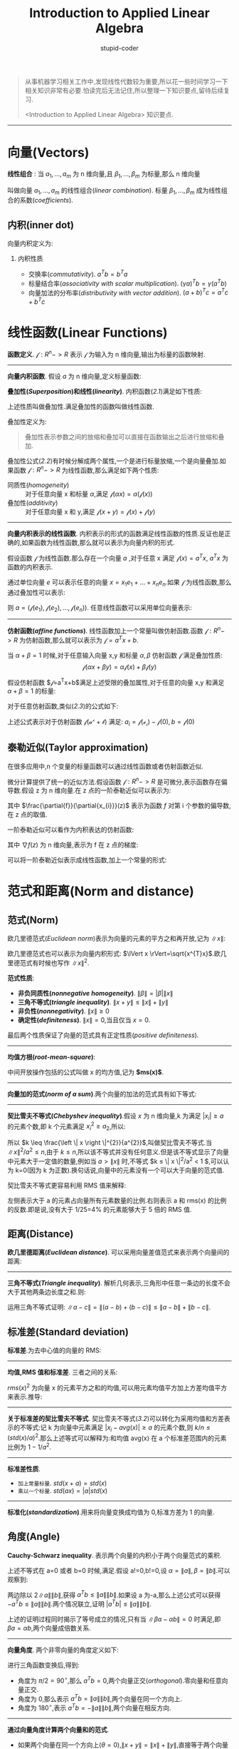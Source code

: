 #+TITLE: Introduction to Applied Linear Algebra
#+ALT_TLE: Vectors, Matrics, and Least Squares
#+AUTHOR: stupid-coder
#+EMAIL: stupid_coder@163.com
#+STARTUP: indent
#+OPTIONS: H:2 num:nil

#+BEGIN_QUOTE
从事机器学习相关工作中,发现线性代数较为重要,所以花一些时间学习一下相关知识非常有必要.怕读完后无法记住,所以整理一下知识要点,留待后续复习.

<Introduction to Applied Linear Algebra> 知识要点.
#+END_QUOTE

-----
* 向量(Vectors)

*线性组合* : 当 $a_{1},...,a_{m}$ 为 n 维向量,且 $\beta_{1},...,\beta_{m}$ 为标量,那么 n 维向量
\begin{equation}
\beta_{1}a_{1}+...+\beta_{m}a_{m}
\tag{1.1}
\end{equation}
叫做向量 $a_{1},...,a_{m}$ 的线性组合(/linear combination/). 标量 $\beta_{1},...,\beta_{m}$ 成为线性组合的系数(/coefficients/).

** 内积(inner dot)
向量内积定义为:
\begin{equation}
a^{T}b=\alpha_{1}\beta_{1}+\alpha_{2}\beta_{2}+...+\alpha_{n}\beta_{n}.
\tag{1.2}
\end{equation}

*** 内积性质
+ 交换率(/commutativity/). $a^{T}b=b^{T}a$
+ 标量结合率(/associativity with scalar multiplication/). $(\gamma a)^{T}b=\gamma (a^{T}b)$
+ 向量加法的分布率(/distributivity with vector addition/). $(a+b)^{T}c=a^{T}c+b^{T}c$

* 线性函数(Linear Functions)
*函数定义*. $\mathcal{f}: R^{n}->R$ 表示 $\mathcal{f}$ 为输入为 n 维向量,输出为标量的函数映射.

-----
*向量内积函数*. 假设 $a$ 为 n 维向量,定义标量函数:
#+NAME: 2.1
\begin{equation}
\mathcal{f}(x)=a^{T}x=\alpha_{1}x_{1}+\alpha_{2}x_{2}+...+\alpha_{n}x_{n}
\tag{2.1}
\end{equation}

*叠加性(/Superposition/)和线性(/linearity/)*. 内积函数([[2.1][2.1]])满足如下性质:
\begin{aligned}
  \mathcal{f}(\alpha{x}+\beta{y}) &= a^{T}(\alpha{x}+\beta{y}) \\
  &= a^{T}(\alpha{x})+a^{T}(\beta{y}) \\
  &= \alpha{(a^{T}x)}+\beta{(a^{T}y)} \\
  &= \alpha{\mathcal{f}(x)}+\beta{\mathcal{f}(y)} 
  \notag
\end{aligned}

上述性质叫做叠加性.满足叠加性的函数叫做线性函数.

叠加性定义为:
#+NAME: 2.2
\begin{equation}
  \mathcal{f}(\alpha{x}+\beta{y})=\alpha{\mathcal{f}(x)}+\beta{\mathcal{f}(y)}
\tag{2.2}
\end{equation}

#+BEGIN_QUOTE
叠加性表示参数之间的放缩和叠加可以直接在函数输出之后进行放缩和叠加.
#+END_QUOTE

叠加性公式([[2.2][2.2]])有时候分解成两个属性,一个是进行标量放缩,一个是向量叠加.如果函数 $\mathcal{f}: R^{n}->R$ 为线性函数,那么满足如下两个性质:
+ 同质性(/homogeneity/) :: 对于任意向量 x 和标量 $\alpha$,满足 $\mathcal{f}(\alpha{x})=\alpha{(\mathcal{f}(x))}$
+ 叠加性(/additivity/) :: 对于任意向量 x 和 y,满足 $\mathcal{f}(x+y)=\mathcal{f}(x)+\mathcal{f}(y)$

-----
*向量内积表示的线性函数*. 内积表示的形式的函数满足线性函数的性质.反证也是正确的,如果函数为线性函数,那么就可以表示为向量内积的形式.

假设函数 $\mathcal{f}$ 为线性函数.那么存在一个向量 $a$ ,对于任意 x 满足 $\mathcal{f}(x)=a^{T}x$, $a^{T}x$ 为函数的内积表示.

通过单位向量 $e$ 可以表示任意的向量 $x=x_{1}e_{1}+...+x_{n}e_{n}$.如果 $\mathcal{f}$ 为线性函数,那么通过叠加性可以表示:
\begin{aligned}
  \mathcal{f}(x) &= \mathcal{f}(x_{1}e_{1}+...+x_{n}e_{n}) \\
  &= x_{1}\mathcal{f}(e_{1})+....+x_{n}\mathcal{f}(e_{n})
  &= a^{T}x
\end{aligned}

则 $a=(\mathcal{f}(e_{1}),\mathcal{f}(e_{2}),...,\mathcal{f}(e_{n}))$. 任意线性函数可以采用单位向量表示:
#+NAME: 2.3
\begin{equation}
  \mathcal{f}(x)=x_{1}\mathcal{f}(e_{1})+x_{2}\mathcal{f}(e_{2})+...+x_{n}\mathcal{f}(e_{n})
  \tag{2.3}
\end{equation}

-----
*仿射函数(/affine functions/)*. 线性函数加上一个常量叫做仿射函数.函数 $\mathcal{f}: R^{n}->R$ 为仿射函数,那么就可以表示为 $\mathcal{f}=a^{T}x+b$.

当 $\alpha+\beta=1$ 时候,对于任意输入向量 x,y 和标量 $\alpha, \beta$ 仿射函数 $\mathcal{f}$ 满足叠加性质:
$$
\mathcal{f}(\alpha{x}+\beta{y})=\alpha\mathcal{f}(x)+\beta\mathcal{f}(y)
$$

假设仿射函数 $\mathcal{f}=a^{T}x+b$满足上述受限的叠加属性,对于任意的向量 x,y 和满足 $\alpha+\beta=1$ 的标量:
\begin{aligned}
  \mathcal{f}(\alpha{x}+\beta{y}) &= a^{T}(\alpha{x}+\beta{y})+b \\
  &= \alpha{a^{T}x}+\beta{a^{T}y} + (\alpha+\beta)b \\
  &= \alpha{(a^{T}x+b)} + \beta{(a^{T}y+b)} \\
  &= \alpha{\mathcal{f}(x)} + \beta{\mathcal{f}(y)}
\notag
\end{aligned}

对于任意仿射函数,类似([[2.3][2.3]])的公式如下:
#+NAME: 2.4
\begin{equation}
\mathcal{f(x)}=\mathcal{f(0)}+x_{1}(\mathcal{f(e_{1})-f(0)})+...+x_{n}(\mathcal{f(e_{n})-f(0)})
\tag{2.4}
\end{equation}

上述公式表示对于仿射函数 $\mathcal{f(a^{x}+b)}$ 满足: $a_{i}=\mathcal{f(e_{i})-f(0)}, b=\mathcal{f(0)}$

** 泰勒近似(Taylor approximation)
在很多应用中,n 个变量的标量函数可以通过线性函数或者仿射函数近似.

微分计算提供了统一的近似方法.假设函数 $\mathcal{f}: R^{n}->R$ 是可微分,表示函数存在偏导数.假设 z 为 n 维向量.在 z 点的一阶泰勒近似可以表示为:
\begin{equation}
\hat{f}(x)=f(z)+\frac{\partial{f}}{\partial{x_{1}}}(z)(x_{1}-z_{1})+...+\frac{\partial{f}}{\partial{x_{n}}}(z)(x_{n}-z_{n})
\notag
\end{equation}

其中 $\frac{\partial{f}}{\partial{x_{i}}}(z)$ 表示为函数 $f$ 对第 i 个参数的偏导数,在 z 点的取值.

一阶泰勒近似可以看作为内积表达的仿射函数:
#+NAME: 2.5
\begin{equation}
  \hat{f(x)}=f(z)+\nabla{f(z)}^{T}(x-z).
\tag{2.5}
\end{equation}

其中 $\nabla{f(z)}$ 为 n 维向量,表示为 f 在 z 点的梯度:
#+NAME: 2.6
\begin{equation}
  \nabla{f(z)} = \begin{bmatrix}
    \frac{\partial{f}}{\partial{x_{1}}(z)} \\
    \frac{\partial{f}}{\partial{x_{2}}(z)} \\
    \vdots \\
    \frac{\partial{f}}{\partial{x_{n}}(z)}
    \end{bmatrix}
\tag{2.6}
\end{equation}

可以将一阶泰勒近似表示成线性函数,加上一个常量的形式:
\begin{equation}
  \hat{f(x)}=\nabla{f(z)}^{T}x-(f(z)-\nabla{f(z)}^{T}z)
\notag
\end{equation}

* 范式和距离(Norm and distance)
** 范式(Norm)
欧几里德范式(/Euclidean norm/)表示为向量的元素的平方之和再开放,记为 $\lVert x \rVert$:
\begin{equation}
  \lVert x \rVert = \sqrt{x_{1}^{2}+x_{2}^{2}+...+x_{n}^{2}}
\notag
\end{equation}

欧几里德范式也可以表示为向量内积形式: $\lVert x \rVert=\sqrt{x^{T}x}$.欧几里德范式有时候也写作 $\lVert x \rVert^{2}$.

*范式性质*:
+ *非负同质性(/nonnegative homogeneity/)*. $\lVert \beta \rVert = \left| \beta \right| \left \| x \right \|$
+ *三角不等式(/triangle inequality/)*. $\left \| x+y \right \| \leq \left \| x \right \| + \left \| y \right \|$
+ *非负性(/nonnegativity/)*. $\left \| x \right \| \ge 0$
+ *确定性(/definiteness/)*. $\left \| x \right \|=0$,当且仅当 $x=0$.


最后两个性质保证了向量的范式具有正定性质(/positive definiteness/).


-----
*均值方根(/root-mean-square/)*:

\begin{equation}
  rms(x) = \sqrt{\frac{x_{1}^{2}+...+x_{n}^{2}}{n}} = \frac{\left \| x \right \|}{\sqrt{n}}
\notag
\end{equation}

中间开放操作包括的公式叫做 x 的均方值,记为 *$ms(x)$*.

-----
*向量加的范式(/norm of a sum/)*.两个向量的加法的范式具有如下等式:
#+NAME: 3.1
\begin{equation}
  \left \| x + y \right \| = \sqrt{\left \| x \right \|^{2}+2x^{T}y+\left \| y \right \|^{2}}.
\tag{3.1}
\end{equation}

-----
*契比雪夫不等式(/Chebyshev inequality/)*.假设 $x$ 为 n 维向量,k 为满足 $\left| x_{i} \right| \ge a$ 的元素个数,即 k 个元素满足 $x_{i}^{2} \ge a_{2}$,所以:
\begin{equation}
  \left \| x \right \| = x_{i}^{2}+...+x_{n}^{2} \ge k a^{2}.
\notag
\end{equation}

所以 $k \leq \frac{\left \| x \right \|^{2}}{a^{2}}$,叫做契比雪夫不等式.当 $\left \| x \right \|^{2}/a^{2} \le n$,由于 $k \leq n$,所以该不等式并没有任何意义.但是该不等式显示了向量中元素大于一定值的数量,例如当 $a > \left \| x \right \|$ 时,不等式 $k \leq \left \| x \right \|^{2}/a^{2} < 1 $,可以认为 k=0(因为 k 为正数).换句话说,向量中的元素没有一个可以大于向量的范式值.

契比雪夫不等式更容易利用 RMS 值来解释:
#+NAME: 3.2
\begin{equation}
  \frac{k}{n} \leq \left( \frac{rms(x)}{a} \right)^{2}
\tag{3.2}
\end{equation}

左侧表示大于 a 的元素占向量所有元素数量的比例.右则表示 a 和 rms(x) 的比例的反数.即是说,没有大于 1/25=4% 的元素能够大于 5 倍的 RMS 值.

** 距离(Distance)
*欧几里德距离(/Euclidean distance/)*. 可以采用向量差值范式来表示两个向量间的距离:
\begin{equation}
  dist(a, b) = \left \| a - b \right \|
\notag
\end{equation}

-----
*三角不等式(/Triangle inequality/)*. 解析几何表示,三角形中任意一条边的长度不会大于其他两条边长度之和.则:
#+NAME: 3.3
\begin{equation}
  \left\| a - c \right\| \leq \left\|a-b\right\| + \left\|b-c\right\|
\tag{3.3}
\end{equation}

运用三角不等式证明: $\left\|a-c\right\|=\left\|(a-b)+(b-c)\right\|\leq\left\|a-b\right\|+\left\|b-c\right\|$.

** 标准差(Standard deviation)
*标准差*.为去中心值的向量的 RMS:
\begin{equation}
  std(x) = \sqrt{\frac{(x_{1}-avg(x))^2+...+(x_{n}-avg(x))^2}{n}}
\notag
\end{equation}

-----
*均值,RMS 值和标准差*. 三者之间的关系:
#+NAME: 3.5
\begin{equation}
  rms(x)^{2}=avg(x)^{2}+std(x)^{2}
\tag{3.5}
\end{equation}

$rms(x)^{2}$ 为向量 x 的元素平方之和的均值,可以用元素均值平方加上方差均值平方来表示.推导:
\begin{aligned}
  std(x)^{2} &= (1/n)\sum_{i}^{n}{\left\|x_{i}-avg(x)\right\|^{2}} \\
  &= (1/n)\sum_{i}^{n}{(x_{i}^{2}-2avg(x)x_{i}+avg(x)^{2})} \\
  &= (1/n)\sum_{i}^{n}{x_{i}^{2}}-2avg(x)(1/n)\sum_{i}^{n}{(x_{i})}+avg(x)^{2} \\
  &= rms(x)^{2}-2avg(x)^{2}+avg(x)^{2} \\
  &= rms(x)^{2}-avg(x)^{2}
\notag
\end{aligned}

-----
*关于标准差的契比雪夫不等式*. 契比雪夫不等式([[3.2][3.2]])可以转化为采用均值和方差表示的不等式:记 k 为向量中元素满足 $\left|x_{i}-avg(x)\right| \ge a$ 的元素个数,则 $k/n \leq (std(x)/a)^{2}$.那么上述等式可以解释为:和均值 avg(x) 在 a 个标准差范围内的元素比例为 $1-1/a^{2}$.

-----
*标准差性质*.
+ =加上常量标量=. $std(x+a)=std(x)$
+ =乘以一个标量=. $std(ax)=\left|a\right|std(x)$

-----
*标准化(/standardization/)*.用来将向量变换成均值为 0,标准方差为 1 的向量.
\begin{equation}
  z = \frac{1}{std(x)}\left(x-avg(x)\right).
\notag
\end{equation}

** 角度(Angle)
*Cauchy-Schwarz inequality*. 表示两个向量的内积小于两个向量范式的乘积.
\begin{equation}
  \left|a^{T}b\right| \leq \left\|a\right\|\left\|b\right\|
\notag
\end{equation}

上述不等式在 a=0 或者 b=0 时候,满足.假设 a!=0,b!=0,设 $\alpha=\left\|a\right\|, \beta=\left\|b\right\|$.可以观察到:
\begin{aligned}
  0 & \leq \left\|\beta{a} - \alpha{b}\right\|^{2} \\
  &= \left\|\beta{a}\right\|^{2}-2(\beta{a})^{T}(\alpha{b})+\left\|\alpha{b}\right\| \\
  &= \beta^{2}\left\|a\right\|^{2}-2\beta\alpha{(a^{T}b)}+\alpha^{2}\left\|b\right\|^{2} \\
  &= \left\|b\right\|^{2}\left\|a\right\|^{2} - 2 \left\|b\right\|^{2}\left\|a\right\|^{2}(a^{T}b)+\left\|a\right\|^{2}\left\|b\right\|^{2} \\
  &= 2\left\|a\right\|^{2}\left\|b\right\|^{2} - 2 \left\|a\right\|^{2}\left\|b\right\|^{2}(a^{T}b)
\notag
\end{aligned}

两边除以 $2\left\|a\right\|\left\|b\right\|$,获得 $a^{T}b \leq \left\|a\right\|\left\|b\right\|$.如果设 a 为-a,那么上述公式可以获得 $-a^{T}b \leq \left\|a\right\|\left\|b\right\|$.两个情况联立,证明 $\left|a^{T}b\right| \leq \left\|a\right\|\left\|b\right\|$.

上述的证明过程同时揭示了等号成立的情况,只有当 $\left\|\beta{a} - \alpha{b}\right\|=0$ 时满足,即 $\beta{a}=\alpha{b}$,两个向量成倍数关系.

-----
*向量角度*. 两个非零向量的角度定义如下:
\begin{equation}
  \theta = arccos\left(\frac{a^{T}b}{\left\|a\right\|\left\|b\right\|}\right)
\notag
\end{equation}

进行三角函数变换后,得到:
\begin{equation}
  a^{T}b = \left\|a\right\|\left\|b\right\|\cos{\theta}
\notag
\end{equation}

+ 角度为 $\pi/2=90^{\circ}$,那么 $a^{T}b=0$,两个向量正交(/orthogonal/).零向量和任意向量正交.
+ 角度为 0,那么表示 $a^{T}b=\left\|a\right\|\left\|b\right\|$,两个向量在同一个方向上.
+ 角度为 $180^{\circ}$,表示 $a^{T}b=-\left\|a\right\|\left\|b\right\|$,两个向量在相反方向.

  
-----
*通过向量角度计算两个向量和的范式*.
\begin{equation}
  \left\|x+y\right\|^{2}=\left\|x\right\|^{2}+2x^{T}y+\left\|y\right\|^{2}=\left\|x\right\|^{2}+2\left\|x\right\|\left\|y\right\|\cos\theta+\left\|y\right\|^{2}
\tag{3.6}
\end{equation}

+ 如果两个向量在同一个方向上($\theta=0$),$\left\|x+y\right\|=\left\|x\right\|+\left\|y\right\|$,直接等于两个向量范式之和.
+ 如果两个向量正交($\theta=90^{\circ}$),$\left\|x+y\right\|^{2}=\left\|x\right\|^{2}+\left\|y\right\|^{2}$.


-----
*相关性系数(/correlation coefficient/)*.设 a 和 b 为 n 维向量,计算去中心值向量:
\begin{equation}
  \tilde{a} = a - avg(a),\ \ \tilde{b} = b - avg(b)
\notag
\end{equation}

定义相关性系数为:
\begin{equation}
  \rho = \frac{\tilde{a}^{T}\tilde{b}}{\left\|\tilde{a}\right\|\left\|\tilde{b}\right\|}
\tag{3.7}
\end{equation}

因此, $\rho=\cos\theta$, $\theta$ 为向量 $\tilde{a}$ 和 $\tilde{b}$ 的角度.

-----
*向量和的标准差*. 
\begin{equation}
  std(a+b) = \sqrt{std(a)^{2}+2\rho{std(a)std(b)}+std(b)^{2}}
\tag{3.9}
\end{equation}

记 $\tilde{a}, \tilde{b}$ 为对应向量的去中心后的向量,所以 $std(a+b)^{2}=\left\|\tilde{a}+\tilde{b}\right\|^{2}/n$:
\begin{aligned}
  n std(a+b)^{2} &= \left\| \tilde{a} + \tilde{b} \right\|^{2} \\
  &= \left\| \tilde{a} \right\|^{2} + 2\rho\left\| \tilde{a} \right\| \left\| \tilde{b} \right\| + \left\| \tilde{b} \right\|^{2} \\
  &= n std(a)^{2} + 2\rho n std(a) std(b) + n std(b)^{2}
\notag
\end{aligned}

如果 $\rho=1$,那么向量和的标准差等于两个向量标准差之和.
* 线性无关(Linear independence)
** 线性有关
n 维向量集合如果满足如下等式,且其中的系数 $\beta_{1}, ..., \beta_{k}$ 并不是全为 0,则叫做线性相关:
\begin{equation}
  \beta_{1}a_{1}+....+\beta_{k}a_{k}=0
\notag
\end{equation}

也就是说,向量集合中的向量可以采用不全是 0 的系数进行线性组合,并获得零向量.

当向量集合为线性相关,那么就是说集合中的向量可以用其他向量线性组合构成:设 $\beta_{i} \ne 0$,$a_{i}$ 可以使用其他向量进行表示:
\begin{equation}
  a_{i} = (-\beta_{1}/\beta_{i})a_{1}+...+(-\beta_{i-1}/\beta_{i})a_{i-1}+(-\beta_{i+1}/\beta_{i})a_{i+1}+...+(-\beta_{k}/\beta_{i})/a_{k}
\notag
\end{equation}

-----
*线性无关(/Linearly independent/)*. 向量集合只有在系数都为 0 的情况下,才能满足上述公式,则叫做线性无关.

-----
*线性无关向量的线性组合*. 假设 x 为 k 个向量的线性组合:
\begin{equation}
  x = \beta_{1}a_{1}+...+\beta_{k}a_{k}
\notag
\end{equation}

当向量集合 $a_{1},...,a_{k}$ 为线性无关时,组成向量 x 的系数唯一:如果 x 能够用另外一个系数组合表示
\begin{equation}
  x = \gamma_{1}a_{1}+...+\gamma_{k}a_{k}
\notag
\end{equation}

则 $\beta_{i}=\gamma_{i} for i = 1,...,k$.

证明,将两个向量组合相减,$0 = (\beta_{1}-\gamma_{i})a_{1}+...+(\beta_{k}-\gamma_{k})a_{k}$,由于向量 $a_{i},...,a_{k}$ 为线性无关,则只有所有系数都为 0 的时候,上述公式才成立,即 $\beta_{i}-\gamma_{i}$ 全部为 0.

** 基
-----
*线性无关的向量维度不等式*. 
#+BEGIN_QUOTE
n 维向量集合如果要满足线性无关,集合中的向量最多只有 n 个.
#+END_QUOTE


-----
*基(/Basis/)*. n 个 n 维向量组成的线性无关集合叫做基(也就是说线性无关集合的最大向量数量).假设 n 维向量集合 $a_{1},a_{2},...,a_{n}$ 为基,那么任意的 n 维向量 b 都可以用上述向量线性表示.假设 n+1 个向量组成的集合 $a_{1},...a_{n},b$,通过 *线性无关向量维度不等式* 可知该集合为线性有关,所以可以找到一组不全是 0 的系数 $\beta_{1},...\beta_{n+1}$ ,使得:
\begin{equation}
  \beta_{1}a_{1}+...+\beta_{n}a_{n}+\beta_{n+1}b=0
\notag
\end{equation}

如果 $\beta_{n+1}=0$,那么 $\beta_{1}a_{1}+...+\beta_{n}a_{n}=0$,由于 $a_{1},...,a_{n}$ 为线性无关向量,那么 $\beta_{1}=...=\beta_{n}=0$.那么所有系数全部为 0,矛盾.所以 $\beta_{n+1} \ne 0$.那么向量 b 可以表示为:
\begin{equation}
  b = (-\beta_{1}/\beta_{n+1})a_{1}+...+(-\beta_{n}/\beta_{n+1})a_{n}
\notag
\end{equation}

即 b 为向量集合 $a_{1},...a_{n}$ 的线性组合.

那么和线性无关集合线性组合的系数唯一结合,可以得到如下结论:
#+BEGIN_QUOTE
任意的 n 维向量 b 可以唯一采用一组基线性组合表达.
#+END_QUOTE


-----
*基坐标* 可以将任意的一个向量采用基向量线性组合形成:
\begin{equation}
  b = \alpha_{1}a_{1}+...+\alpha_{n}a_{n}
\notag
\end{equation}

可以看作是向量 b 在基 $a_{1},...,a_{n}$ 上的展开,展开系数 $\alpha_{1},...,\alpha_{n}$ 可以看作是向量 b 在基上的坐标系数.
** 正交向量
一组向量集合,当对于任意向量,两两正交,该集合叫做正交集合.如果集合为正交集合,并且任意向量的范式为 1,那么该集合叫做标准正交集合.标准正交集可以采用如下公式描述:
\begin{equation}
  a_{i}^{T}a_{j} =
  \begin{cases}
    1 & i=j \\
    0 & i \ne j
  \end{cases}
\notag
\end{equation}

-----
*标准正交集合具有线性无关性*. 假设 $a_{1},...,a_{k}$ 为标准正交集合,
\begin{equation}
\beta_{1}a_{1}+...+\beta_{k}a_{k} = 0
\notag
\end{equation}

对上述等式内积一个向量 $a_{i}$:
\begin{aligned}
  0 &= a_{i}^{T}(\beta_{1}a_{1}+...+\beta_{k}a_{k}) \\
  &= \beta_{1}(a_{i}^{T}a_{1})+...+\beta_{k}(a_{i}^{T}a_{k}) \\
  &= \beta_{i}
\notag
\end{aligned}

由于标准正交集中向量两两正交,且范式为 1,所以可以证明标准正交集是线性无关.

-----
*标准正交集的线性组合*. 记 x 为标准正交集 $a_{1},...,a_{k}$ 的线性组合:
\begin{equation}
  x = \beta_{1}a_{1}+...+\beta_{k}a_{k}
\notag
\end{equation}

等式两边乘以 $a_{i}$:
\begin{equation}
  a_{i}^{T}=a_{i}^{T}(\beta_{1}a_{1}+...+\beta_{k}a_{k})=\beta_{i}
\notag
\end{equation}

所以正交集线性组合的向量,可以通过内积正交向量来获得对应线性组合系数.

所以对于正交集合线性组成的任意向量 x,可以直接求得对应组合:
#+NAME: 5.4
\begin{equation}
  x = (a_{1}^{T}x)a_{1}+...+(a_{k}^{T}x)a_{k}
\tag{5.4}
\end{equation}


-----
*标准正交基* 如果 n 个 n 维向量集合 $a_{1},...,a_{n}$ 为标准正交集合,那么该集合为线性无关集合,所以也就是一组基,叫做标准正交基.

那么对于任意 n 维向量,都可以采用如下公式表达成标准正交基的线性组合形式:
\begin{equation}
  x = (a_{1}^{T}x)a_{1}+...+(a_{n}^{T}x)a_{n}
\notag
\end{equation}

** 施密特正交算法(Gram-Schmidt algorithm)
*施密特正交算法* 可以用来检测向量集合 $a_{1},...,a_{k}$ 是否线性无关,如果向量集合是线性无关的,那么 *施密特正交算法* 可以产生出对应的正交向量 $q_{1},...,q_{k}$,并且可以保证对于任意的向量 $a_{i}$,,可以表示为 $q_{1},...,q_{k}$ 的线性组合;并且 $q_{i}$ 也可以采用 $a_{1},...,a_{i}$ 线性表示.如果 $a_{1},...,a_{j-1}$ 是线性无关,并且 $a_{1},...,a_{j}$ 是线性有关,那么 *施密特正交算法* 可以立刻检测出来.换句话说, *施密特正交算法* 可以找到第一个线性有关向量 $a_{j}$,并且与前 j-1 个向量线性有关.

-----
#+NAME: algorithm-5.1
#+BEGIN_QUOTE
*施密特正交算法*

输入为 n 维向量 $a_{1},...,a_{k}$ 集合.

for i = 1,...,k

1. 正交化. $\tilde{q}_{i}=a_{i}-(q_{1}^{T}a_{i})q_{1}-...-(q_{i-1}^{T}a_{i})q_{i-1}$.
2. 检测是否是线性有关. 如果 $\tilde{q}_{i}=0$,则是线性有关,退出算法.
3. 归一化. $q_{i}=\tilde{q}_{i}/\left\|\tilde{q}_{i}\right\|$
#+END_QUOTE
-----

对于 $i=1$ 时,$\tilde{q}_{1}=a_{1}$.如果算法没有中间退出,即$\tilde{q}_{1},...,\tilde{q}_{k}$ 不为零,那么可以表示原始向量集合是线性无关的.

-----
*施密特正交算法分析*. 如果原始向量集合 $a_{1},...,a_{k}$ 是线性无关的,那么如下条件都将满足:
1. $\tilde{q}_{i} \ne 0$,即第二步线性有关检测不通过,那么第三步也不会出现除零错误.
2. $q_{1},...,q_{i}$ 是正交矩阵
3. $a_{i}$ 为 $q_{1},...,q_{i}$ 的线性组合
4. $q_{i}$ 为 $a_{1},...,a_{i}$ 的线性组合

可以通过归纳证明法,证明上述结论.在 i=1 时, $\tilde{q}_{1}=a_{1}$.由于 $a_{1},...,a_{k}$ 实线性无关的,所以可以知道 $a_{1} \ne 0$,因此 $\tilde{q}_{1} \ne 0$,所以条件 1 满足.由单个单位向量 $q_{1}$ 组成的集合本身就是标准正交集合,所以条件 2 满足.并且 $a_{1}=\left\|\tilde{q}_{1}\right\|q_{1},q_{1}=(1/\left\|\tilde{q}_{1}\right\|)a_{1}$,所以条件 3 和 4 满足.

那么假设上述条件在 i-1 时满足,并且 i<k;只需要证明在 i 时满足就可以了.如果 $\tilde{q}_{i}=0$,那么 $a_{i}$ 就是 $q_{1},...,q_{i-1}$ 的线性表达(算法第一步);由于 $q_1,...,q_{i-1}$ 向量都是 $a_{1},...,a_{i-1}$ 的线性组合,所以 $a_{i}$ 可以用 $a_{1},...,a_{i-1}$ 线性组合表达,这和线性无关假设矛盾.所以对于 i,条件 1 满足.

算法第 3 步保证 $q_{1},...,q_{i}$ 归一化;只需要证明 $q_{i}$ 和 $q_{j}$ 正交即可 $j=1,...,i-1(条件 2 保证了在 j<i 的时候,任意两个向量正交).对于 $j=1,...,i-1$:
\begin{aligned}
  q_{j}^{T}\tilde{q}_{i} &= q_{j}^{T}a_{i} - (q_{1}^{T}a_{i})(q_{j}^{T}q_{1}) - ... - (q_{i-1}^{T}a_{i})(q_{j}^{T}q_{i-1}) \\
  &= q_{j}^{T}a_{i} - q_{j}^{T}a_{i} = 0
\notag
\end{aligned}

当 $j \ne k$时,$q_{j}^{T}q_{k}=0$,并且 $q_{j}^{T}q_{j}=1$.这一步也解释了为什么算法第一步叫做正交化: $a_{i}$ 减去 $q_{1},...,q_{i-1}$ 的线性组合,从而保证 $\tilde{q}_{i} \perp q_{j} for j < i$.

很显然, $a_{i}$ 可以用 $q_{i},...,q_{i}$ 的线性表达:
\begin{aligned}
  a_{i} &= \tilde{q}_{i} + (q_{1}^{T}a_{i})q_{1} + ... + (q_{i-1}^{T}a_{i})q_{i-1}
  &= (q_{1}^{T}a_{i})q_{1} + ... + (q_{i-1}^{T}a_{i})q_{i-1} + \left\|\tilde{q}_{i}\right\|q_{i}
\notag
\end{aligned}

算法第一步表示 $\tilde{q}_{i}$ 为 $a_{i},q_{1},...,q_{i-1}$ 的线性组合.并且 $q_{1},...,q_{i-1}$ 都是 $a_{1},...,a_{i-1}$ 的线性组合,所以 $\tilde{q}_{i}$ 为 $a_{1},...,a_{i}$ 的线性组合,同理 $q_{i}$ 也满足.

------
*施密特正交算法表示原始向量集合为线性无关*. 从上述满足的 1-4 条件,可以证明如下等式:
#+NAME: 5.6
\begin{equation}
  \beta_{1}a_{1}+...+\beta_{k}a_{k} = 0
\tag{5.6}
\end{equation}

满足的时候, $\beta_{1}=...=\beta_{k}=0$.

首先注意到, $q_{k}$ 和任意的 $q_{1},...,q_{k-1}$ 的线性组合正交,并且任意的向量 $a_{1},...,a_{k-1}$ 都是 $q_{1},...,q_{k}$ 的线性组合,所以 $q_{k}^{T}a_{1}=...=q_{k}^{T}a_{k-1}=0$.对公式([[5.6][5.6]])的左右两边和 $q_{k}$ 内积:
\begin{aligned}
  0 &= q_{k}^{T}(\beta_{1}a_{1}+...+\beta_{k}a_{k}) \\
  &= \beta_{1}q_{k}^{T}a_{1}+...+\beta_{k-1}q_{k}^{T}a_{k-1}+\beta_{k}q_{k}^{T}a_{k} \\
  &= \beta_{k}\left\|\tilde{q}_{k}\right\|.
\notag
\end{aligned}

可以证明 $\beta_{k}=0$.

递归证明 $\beta_{k-1}=0$,所以表示线性组合系数全为 0.从而表示 $a_{1},...,a_{k}$ 向量集合为线性无关.

* 矩阵
** 零值矩阵和单位矩阵
-----
*零值矩阵*. 矩阵里所有的元素都为 0.

-----
*单位矩阵(/Identity matrix/)*. 单位矩阵都是方阵,并且对角元素都是 1,其他元素都为 0.单位矩阵记为 $I$.则 n*n 单位矩阵可以表示为:
\begin{equation}
  I_{i,j} = \begin{cases}
    1 & i = j \\
    0 & i \ne j
    \end{cases}
\notag
\end{equation}

使用单位向量表示为: $I = \left[ e_{1}\ e_{2}\ ... e_{n} \right]$.

-----
*对角矩阵(/Diagonal matrices/)*. 对角矩阵表示对角线上的元素不为 0,其他元素都为 0.对角矩阵可以记作 $diag(a_{1},...,a_{n})$,只使用对角元素就可以标记对角矩阵.

-----
*三角矩阵(/Triangular matrices/)*. 如果 n*n 方阵中元素满足 $A_{ij}=0 for i>j$,则叫做上三角矩阵;满足 $A_{ij}=0 for i<j$,则叫做下三角矩阵.所以对角矩阵即是上三角矩阵,也是下三角矩阵.

** 转置,加法和范式

*** 矩阵转置
如果 A 为 m*n 的矩阵,转置记为 $A^{T}$,转置矩阵为 n*m,转置矩阵元素 $(A^{T})_{i,j}=A_{j,i}$,即矩阵元素下标进行交换.

*** 矩阵加法
只有具有相同维度的矩阵才能执行矩阵加法,结果矩阵中的每个元素都等于两个相加矩阵对应元素的和.

-----
*矩阵加法性质(/Properties of matrix addition/)*. 
+ *交换*. $A+B=B+A$
+ *结合*. $(A+B)+C=A+(B+C)$
+ *零值加*. $A+0=0+A=A$
+ *矩阵之和转置*. $(A+B)^{T}=A^{T}+B^{T}$

*** 矩阵范式
m*n 的矩阵范式,记为 $\left\|A\right\|$,等于矩阵元素平方之和的开根方:
#+NAME: 6.3
\begin{equation}
  \left\|A\right\| = \sqrt{\sum_{i=1}^{m}\sum_{j=1}^{n}A_{i,j}^{2}}
\tag{6.3}
\end{equation}

矩阵范式([[6.3][6.3]])满足向量范式的性质,对于任意的 m*n 矩阵 A,$\left\|A\right\| \ge 0$; $\left\|A\right\|=0 only if A=0$.同样满足三角不等式 $\left\|A+B\right\| \leq \left\|A\right\|+\left\|B\right\|$.

*** 矩阵-向量乘
如果 A 为 m*n 的矩阵,x 为 n 为向量,则矩阵向量相乘 $y=Ax$ ,结果为如下定义元素值的 m 维向量:
#+NAME: 6.4
\begin{equation}
  y_{i} = \sum_{k=1}^{n}A_{ik}x_{k}=A_{i1}x_{1}+...+A_{in}x_{n}, i = 1,...,m
\tag{6.4}
\end{equation}

-----
*矩阵列向量的线性有关*. 可以采用矩阵乘法来表示向量有关和无关性.矩阵的列向量线性有关,只需要满足 $Ax=0 for some$,且 $x \ne 0$.矩阵的列向量线性无关,只需要满足 $Ax=0 => x = 0$.

-----
*基展开*. 如果 A 的列向量为基,也就是表示 A 是一个方正,并且列向量线性无关.那么对于任意向量 b,存在唯一的向量 x 满足 $Ax=b$,x 表示为 b 向量在 A 的列向量组成的基下的坐标系数.
** 卷积
n 维向量 a 和 m 维向量 b 的卷积(/convolution/)结果为(n+m-1)维向量,记为 $c=Conv(a,b)$,对应元素的值:
#+NAME: 7.2
\begin{equation}
  c_{k} = \sum_{i+j=k+1}a_{i}b_{j},k=1,...,n+m-1
\tag{7.2}
\end{equation}

下标表示需要将 $i in 1,..,n$ 和 *j in 1,...,m* 满足 $i+j=k+1$ 的元素都加和.

在 $n=m=1$,卷积退化成标量相乘,在 $n=1 or m=1$ 的时候,退化为标量和向量的相乘.

-----
*卷积性质*. 卷积操作是对称的, $Conv(a,b)=Conv(b,a)$

如果将 a 看作是固定的,那么 a 和 b 的卷积操作可以看作是 b 的线性函数,如果固定 b,那么卷积操作可以看作是 a 的线性函数.那么卷积可以表示为:
\begin{equation}
Conv(a,b) = T(b)a = T(a)b
\notag
\end{equation}

其中,T(b) 为 (n+m-1)*n 的矩阵,对应元素满足:
#+NAME: 7.3
\begin{equation}
  T(b)_{ij} = \begin{cases}
    b_{i-j+1} & 1 \leq i-j+1 \leq m \\
    0 & otherwise
    \end{cases}
\tag{7.3}
\end{equation}
* 线性等式
** 线性和仿射函数
*输入为向量,输出为向量的函数*. 记号 $\mathcal{f}: R^{n}->R^{m}$ 表示,函数 f 的输入为 n 维向量,输出为 m 维向量.

假设 A 为 m*n 的矩阵,那么可以定义函数 $\mathcal{f}: R^{n} -> R^{m}$ 为 $f(x) = Ax$.

-----
*叠加和线性*. 定义为 $\mathcal{f}(x)=Ax$ 的函数具有线性性质,即满足如下:
#+NAME: 8.1
\begin{equation}
  f(\alpha{x}+\beta{y}) = \alpha{f(x)} + \beta{f(y)}
\tag{8.1}
\end{equation}

相反,如果函数是线性函数,那么一定存在一个矩阵 A,满足 $f(x)=Ax$:
#+NAME: 8.2
\begin{equation}
f(x) = x_{1}f(e_{1})+x_{2}f(e_{2})+...+x_{n}f(e_{n}).
\tag{8.2}
\end{equation}

右侧可以写成 $Ax$,则 $A=\left[f(e_{1})\f(e_{2})\ ...\ f(e_{n})\right]$.

-----
*仿射函数*.仿射函数可以表示线性函数加上一个常量即:$f(x)=Ax+b$,其中 A 为 m*n 的矩阵,b 为 m 维的向量.如果是仿射函数,那么需要满足在 $\alpha+\beta=1$ 时满足线性:
\begin{equation}
  f(\alpha{x}+\beta{y}) = \alpha{f(x)} + \beta{f(y)}
\notag
\end{equation}

*** 泰勒近似
假设 $f: R^{n}->R^{m}$ 可导,一阶泰勒近似如下:
\begin{aligned}
  \hat{f(x)}_{i} &= f_{i}(z) + \frac{\partial{f_{i}}}{\partial{x_{1}}}(z)(x_{1}-z_{1}) + ... + \frac{\partial{f_{i}}}{\partial{x_{n}}}(z)(x_{n}-z_{n})
  &= f_{i}(z) + \nabla{f_{i}(z)}^{T}(x-z).
\notag
\end{aligned}

$i=1,...,m$. 上述公式为标量函数 $f_{i}$ 的一阶泰勒近似.可以采用矩阵向量乘法来表示更为紧凑的方式:
#+NAME: 8.3
\begin{equation}
  \hat{f(x)} = f(z) + \nabla{f(z)}(x-z)
\tag{8.3}
\end{equation}

$\nabla{f(z)}$ 为函数 f 在 z 点的梯度,叫做雅克比矩阵.
\begin{equation}
  \nabla{f(z)}_{i,j} = \frac{\partial{f_{i}}}{\partial{x_{j}}}(z), i = 1,...,mm, \ \ j = 1,...,n,
\notag
\end{equation}
** 线性等式集合
考虑 m 个线性等式组成的等式集合,每个等式具有 n 个输入变量 $x_{1},...,x_{n}$:
\begin{equation}
  A_{11}x_{1}+A_{12}x_{2}+...+A_{1n}x_{n} = b_{1} \\
  A_{21}x_{1}+A_{22}x_{2}+...+A_{2n}x_{n} = b_{2} \\

  \vdots \\

  A_{m1}x_{1}+A_{m2}x_{2}+...+A_{mn}x_{n} = b_{m} \\
\notag
\end{equation}

可以改写成矩阵向量相乘:
#+NAME: 8.5
\begin{equation}
  Ax=b.
\tag{8.5}
\end{equation}

A 为 m*n 的矩阵,叫做等式系数矩阵,m 维向量 b 叫做右值,n 维向量 x 叫做该等式的解.上述等式集合可以无解,一个解,或者多个解.

*** 超定和欠定等式集合
线性等式集合如果等式数量大于变量数量(m>n)时,叫做超定(/over-determined/);如果等式数量小于变量数量(m<n)时,叫做欠定(/under-determined/);如果相等,叫做方阵.如果右值 b 为 0 时,线性等式集合叫做齐次等式(/homogeneous/),至少有一个 x=0 的解.
* 矩阵相乘
** 矩阵-矩阵 相乘
如果两个矩阵 A 和 B 的维度兼容,即 A 矩阵的列向量数和 B 矩阵的行向量数相等.假设 A 为 m*p 矩阵,B 为 p*n 矩阵.则矩阵相乘 C=AB 的结果为 m*n 矩阵,元素计算公式:
#+NAME: 10.1
\begin{equation}
  C_{ij}=\sum_{k=1}^{p}A_{ik}B_{kj}=A_{i1}B_{1j}+A_{i2}B_{2j}+...+A_{ip}B_{pj}, i=1,...,m,\ j=1,...,n
\tag{10.1}
\end{equation}

-----
*矩阵乘法性质*. 
+ *交换*. $(AB)C=A(BC)$
+ *加法分配率*. $A(B+C)=AB+AC, (A+B)C=AC+BC$
+ *乘法转置*. $(AB)^{T}=B^{T}A^{T}$


-----
*格拉姆矩阵(/Gram Matrix/)*. 对于 m*n 矩阵 A,可以看作为列向量组成的 $(a_{1},...,a_{n})$,则矩阵相乘 $G=A^{T}A$ 结果叫做格拉姆矩阵:
\begin{equation}
  G = A^{T}A = \begin{bmatrix}
    a_{1}^{T}a_{1} & a_{1}^{T}a_{2} & \cdots & a_{1}^{T}a_{n} \\
    a_{2}^{T}a_{1} & a_{2}^{T}a_{2} & \cdots & a_{2}^{T}a_{n} \\
    \vdots & \vdots & \ddots & \vdots \\
    a_{n}^{T}a_{1} & a_{n}^{T}a_{2} & \cdots & a_{n}^{T}a_{n} \\
    \end{bmatrix}
\notag
\end{equation}

上述元素为 A 矩阵的列向量互相之间的内积,可以知道 Gram 矩阵为对称矩阵: $G^{T}=(A^{T}A)^{T}=(A^{T})(A^{T})^{T}=A^{T}A=G$.
** 线性函数合成
假设 A 为 m*p 矩阵,B 为 p*n 矩阵.可以将这两个矩阵看作是两个线性函数: $f: R^{p}->R^{m}, g: R^{n}->R^{p}$,对应为 $f(x)=Ax, g(x)=Bx$.两个线性函数组合为 $h: R^{n} -> R^{m}$: 
\begin{equation}
  h(x) = f(g(x)) = A(Bx) = (AB)x
\notag
\end{equation}


-----
*仿射函数组合(/Composition of affine functions/)*. 仿射函数组合结果也为仿射函数.设 $f: R^{p}->R^{m}$ 为仿射函数 $f(x)=Ax+b$, $g: R^{n}->R^{p}$ 也是仿射函数 $g(x)=Cx+d$.组合函数 h 为:
\begin{equation}
  h(x) = f(g(x)) = A(Cx+d)+b = (AC)x + (Ad+b) = \hat{A}x + \hat{b}
\notag
\end{equation}

其中 $\hat{A}=AC, \hat{b}=Ad+b$.


-----
*链式法则(/Chain rule of differentiation/)*. 设 $f: R^{p}->R^{m}$ 和 $g: R^{n}->R^{p}$ 为可导函数.则组合函数 $h: R^{n}->R^{m}$ 定义为:
\begin{equation}
  h(x) = f(g(x)) = f(g_{1}(x),...,g_{p}(x))
\notag
\end{equation}

函数 h 是可导的,导数由链式法则,对 f 和 g 进行求导:
\begin{equation}
  \frac{\partial{h_{i}}}{\partial{x_{j}}}(x) = \frac{\partial{f_{i}}}{\partial{g_{1}}}(g(x))\frac{\partial{g_{1}}}{\partial{x_{j}}}(x) + ... + \frac{\partial{f_{i}}}{\partial{g_{p}}}(g(x))\frac{\partial{g_{p}}}{\partial{x_{j}}}(x)
\notag
\end{equation}

$i = 1,..,m 和 j = 1,...,n$.链式法则可以直接采用矩阵相乘表达:
\begin{equation}
  Dh(x) = Df(g(x))Dg(x)
\notag
\end{equation}

** QR 分解
列向量为标准正交的矩阵,对应的 Gram 矩阵可以直接表示为: $A^{T}A = I$.如果是一个方阵,列向量是标准正交的化,那么该矩阵叫做标准正交矩阵.

-----
*列向量正交的矩阵性质*. 假设 A 为 m*n 的矩阵,且列向量标准正交.并且该矩阵表示的函数为 $f: R^{n}->R{m}$,具有如下性质:
+ $\left\|Ax\right\|=\left\|x\right\|$. 函数 f 保留参数的范式.
+ $(Ax)^{T}(Ay)=x^{T}y$. 函数 f 保留向量的内积.
+ $\angle{(Ax,Ay)}=\angle{(x,y)}$. 函数 f 保留向量的夹角.

-----
*QP 分解*. 可以采用基于矩阵相乘的方法来表示[[*%E6%96%BD%E5%AF%86%E7%89%B9%E6%AD%A3%E4%BA%A4%E7%AE%97%E6%B3%95(Gram-Schmidt algorithm)][施密特正交算法(Gram-Schmidt algorithm)]].记 A 为 n*k 矩阵,并且具有列向量线性无关.Q 为 n*k 的矩阵,列向量($q_{i} for i=1,..,k$)为在 A 矩阵列向量($a_{i} for i=1,..,k$)上执行施密特正交算法后得到的正交向量.列向量正交用矩阵乘法表示为: $Q^{T}Q=I$, $a_{i}$ 和 $q_{i}$ 可以表示为线性组合形式:
\begin{equation}
  a_{i} = (q_{1}^{T}a_{i})q_{1}+...+(q_{i-1}^{T}a_{i})q_{i-1}+\left\|\tilde{q}_{i}\right\|q_{i}.
\notag
\end{equation}

所以 $a_{i}$ 可以表示为: $a_{i}=R_{1i}q_{1}+...+R_{ii}q_{i}$. $R_{ij}=q_{i}^{T}a_{j} for i < j$ 和 $R_{ii}=\left\|\tilde{q}_{i}\right\|$,  $R_{ij}=0 for i > j$.则上述等式可以表示为:
\begin{equation}
  A = QR
\notag
\end{equation}

上述叫做矩阵的 QR 分解.即将矩阵 A(n*k) 分解为列向量正交的 Q 矩阵(n*k)和上三角矩阵 Q(k*k),并且对角元素为正数.

* 矩阵逆
** 左逆,右逆
-----
*左逆*. X 矩阵满足:
\begin{equation}
  XA=I
\notag
\end{equation}

X 矩阵叫做 A 矩阵的左逆矩阵(/left inversse/).如果矩阵存在左逆矩阵,该矩阵叫做可左逆矩阵.如果 A 矩阵为 m*n,那么逆矩阵 X 具有 n*m,和 $A^{T}$ 的维度一致.

-----
*左逆和列向量线性无关性*. 如果 A 矩阵具有左逆矩阵 C,则表示 A 矩阵的列向量线性无关.假设 $Ax=0$:
\begin{equation}
  0 = C(Ax) = (CA)x = Ix = x
\notag
\end{equation}

相反也是真的;如果矩阵的列向量线性无关,当且仅当矩阵具有左逆矩阵.

-----
*左逆矩阵的维度问题*. 假设 A 矩阵为 m*n,那么当 m<n 的时候,根据线性无关维度不等式可以知道,列向量是线性相关的,则该中矩阵不可左逆.只有方阵和高矩阵才可能具有左逆矩阵.

-----
*采用左逆求解线性等式*. 假设 $Ax=b$,其中 A 为 m*n 矩阵,x 为 n 维向量.A 的左逆矩阵为 C:
\begin{equation}
  Cb = C(Ax) = (CA)x = Ix = x
\notag
\end{equation}

表示 $x=Cb$ 为线性等式的解.因为 A 矩阵的列向量线性无关(具有左逆矩阵),所以只有一个解 $x=Cb$.

如果 A 具有左逆矩阵 C,那么设 $x=Cb$,带入等式,可以检测 $Ax=b$ 是否相等.如果等式不成立,那么表示没有解.

-----
*右逆*. 如果矩阵 X 满足: $AX=I$,则矩阵 X 叫做矩阵 A 的右逆矩阵.右逆矩阵和 $A^{T}$ 具有相同的维度.

-----
*左右可逆矩阵转置*. 如果矩阵 A 有右逆矩阵 B,那么 $B^{T}$ 为 $A^{T}$ 的左逆矩阵.如果矩阵 A 有左逆矩阵 C,则 $C^{T}$ 为矩阵 $A^{T}$ 的右逆矩阵.这样允许所有左逆矩阵具有的性质都可以对称的应用到右逆矩阵上.
+ 如果矩阵具有右逆性,表示该矩阵的行向量为线性无关的.
+ 高矩阵肯定不具有右逆性,只有方阵和矮矩阵才可能具有右逆性.

-----
*采用右逆求解线性等式*. $Ax=b$,假设 A 为右逆性,具有右逆矩阵 B.表示 A 为方阵或者矮矩阵.则对于任意向量 b,$x=Bb$ 满足等式 $Ax=b$.
\begin{equation}
  Ax =A(Bb) = (AB)b = Ib = b
\notag
\end{equation}
** 矩阵逆
如果一个矩阵既是左逆,又是右逆矩阵,那么左右逆矩阵唯一,并且相同. $AX=I, YA=I$.则 $X=(YA)X=Y(AX)=Y$.当一个方阵没有可逆矩阵,叫做奇异(/singular/)矩阵.

-----
*可逆矩阵维度*. 可逆矩阵肯定是方阵.因为高矩阵(m>n)的行向量肯定不是线性无关的,所以没有右逆矩阵.矮矩阵(m<n)的列向量肯定不是线性无关的,所以没有左逆矩阵.

-----
*采用可逆解决线性等式*. 考虑方线性等式 $Ax=b$.如果 A 为可逆矩阵,则:
#+NAME: 11.1
\begin{equation}
  $x=A^{-1}b
\tag{11.1}
\end{equation}

可以得到一个结论:
#+BEGIN_QUOTE
方线性等式集合 Ax=b,如果 A 为可逆矩阵,则有唯一结果 x=A^{-1}b.
#+END_QUOTE

-----
*可逆条件*. 对于方阵,左逆性,右逆性和可逆性都是相等的:如果矩阵是方阵,具有左逆性,则表示该矩阵具有右逆性和可逆性.

假设 A 为 n*n 矩阵,且具有左逆性,则表示该方阵的列向量是线性无关的.因此这些列向量构建了一个基,所以任何的 n 维向量都可以表示用 A 的列向量线性表达.特别的 n 维单位向量 $e_{i}$ 可以表示为 $e_{i}=Ab_{i}$.则 $B=\left[b_{1}\ b_{2}\ ...\ b_{n}\right]$ 满足:
\begin{equation}
  AB = \left[ Ab_{1}\ Ab_{2}\ ...\ Ab_{n} \right] = \left[ e_{1}\ e_{2}\ ...\ e_{n}\right] = I
\notag
\end{equation}

B 为 A 的右逆矩阵.对于一个方阵 A:
#+BEGIN_QUOTE
左逆性 -> 列向量线性无关 -> 右逆性
#+END_QUOTE

所以如下的六个性质都是相等的,一旦其中一个性质满足,其他五个性质也满足:
+ A 为具有可逆性
+ A 的列向量线性无关
+ A 的行向量线性无关
+ A 具有左逆性
+ A 具有右逆性


-----
*矩阵转置的逆*. 如果 A 可逆,则转置矩阵 $A^{T}$ 也是可逆的,可逆矩阵 $(A^{-1})^{T}$.

-----
*矩阵乘积的逆*. 如果 A 和 B 都可逆,则 AB 也可逆,且 $(AB)^{-1}=B^{-1}A^{-1}$.

-----
*对偶基*. 假设 A 为可逆,且 $B=A^{-1}$.设 $a_{1},...,a_{n}$ 为矩阵的列向量, $b_{1}^{T},...,b_{n}^{T}$ 为 B 的行向量.
\begin{equation}
  A = \begin{bmatrix}
    a_{1} & \cdots & a_{n}
  \end{bmatrix},
  B = \begin{bmatrix}
    b_{1}^{T} \\
    \vdots \\
    b_{n}^{T}
  \end{bmatrix}
\notag
\end{equation}

因为 A 的列向量为线性无关,所以 $a_{1},...,a_{n}$ 为基.因为 B 的行向量线性无关,所以 $b_{1}^{T},...,b_{n}^{T}$ 也为基,为  $a_{1},...,a_{n}$ 基的对偶基.

假设 x 为 n 为向量,则可以表示为 $a_{i},...,a_{n}$ 的线性组合:
\begin{equation}
  x = \beta_{1}a_{1}+...+\beta_{n}a_{n}
\notag
\end{equation}

对偶基提供了一个简单的方法来求系数 $\beta_{1},...,\beta_{n}$.

用 AB=I 乘以 x:
\begin{equation}
  x= ABx = [a_{1}\ ... \ a_{n}] \begin{bmatrix}
    b_{1}^{T} \\
    \vdots \\
    b_{n}^{T}
  \end{bmatrix} x = (b_{1}^{T}x)a_{1} + ... + (b_{n}^{T}x)a_{n}
\notag
\end{equation}

上述等式表示(因为 $a_{1},...,a_{n}$ 线性无关) $\beta_{i}=b_{i}^{T}x$.就是说系数可以用向量和对偶基相乘获得.$\beta=Bx=A^{-1}x$.


-----
*QR 分解求解逆矩阵*. QR 分解提供了一个简单求解矩阵逆的方法.如果 A 为方阵,且可逆,也就是说列向量线性无关,所以 A 具有 QR 分解,A=QR.其中 Q 矩阵为标准正交矩阵,R 为上三角阵,并且对角元素为正数.所以 Q 和 R 都可逆,则 A 的逆矩阵为:
#+NAME: 11.3
\begin{equation}
  A^{-1} = (QR)^{-1} = R^{-1}Q^{-1} = R^{-1}Q^{T}.
\tag{11.3}
\end{equation}

只需要求解 R^{-1} 即可求出原始矩阵 A 的逆矩阵.

** 求解线性等式
*回替法*. 设 Rx=b,且 R 为 n*n 上三角方阵,且对角元素都不为 0(即可逆).
\begin{aligned}
  R_{11}x_{1} + R_{12}x_{2} + \cdots + R_{1,n-1}x_{n-1}+R_{1n}x_{n} &= b_{1} \\
  \vdots \\
  R_{n-2,n-2}x_{n-2} + R_{n-2,n-1}x_{n-1}+R_{n-2,n}x_{n} &= b_{n-2} \\
  R_{n-1,n-1}x_{n-1} + R_{n-1,n}x_{n} &= b_{n-1} \\
  R_{nn}x_{n} &= b_{n}.
\end{aligned}

从最后一个等式,可以得到 $x_{n} = b_{n}/R_{nn}$.将之回填第二个等式,可得到:
\begin{equation}
  x_{n-1} = (b_{n-1}-R_{n-1,n}x_{n})/R_{n-1,n-1}.
  \notag
\end{equation}

可以计算出 $x_{n-1}$,同理可以依此计算出 $x_{n-2},x_{n-3},...,x_{1}$.这个计算过程叫做回填算法.

-----
#+NAME: algorithm 11.1
#+BEGIN_QUOTE
输入 n*n 对角元素都非零的上三角矩阵 R 和 n 维向量 b. 

for i = n,...,1,

x_{i} = (b_{i}-R_{i,i+1}x_{i+1} - ... - R_{i,n}x_{n})/R_{ii}
#+END_QUOTE
-----

最终求解出 $x=R^{-1}b$.

-----
*采用 QR 分解求解线性等式*. 公式([[11.3][11.3]])给出采用 QR 分解求解矩阵逆的方法,同时对于求解等式 Ax=b 给出了采用逆矩阵求解的方法.
#+NAME: 11.4
\begin{equation}
  x = A^{-1}b = R^{-1}Q^{T}b
  \tag{11.4}
\end{equation}

可以通过先求解 y=Q^{T}b,然后求解三角矩阵 Rx=y.


-----
*计算矩阵逆矩阵*. 对于求解矩阵 A 的逆矩阵 $B=A^{-1}$,同样可以现计算 A 矩阵的 QR 分解, 逆矩阵为 $A^{-1}=R^{-1}Q^{T}$.
\begin{equation}
I = AA^{-1} = AB = QRB => RB = Q^{T}
\notag
\end{equation}

通过求解: $Rb_{i}=\tilde{q}_{i} for i = 1,..,n$ 计算 B 矩阵. $\tilde{q}_{i}$ 为 Q 矩阵的第 ith 行向量.

** 矩阵伪逆
-----
*线性无关列和 Gram 可逆*. m*n 矩阵 A 具有线性无关列向量的充分必要条件是其 n*n 的 Gram 矩阵 $A^{T}A$ 为可逆矩阵.

假设 A 的列向量线性无关,设 x 为满足 $(A^{T}A)x=0$ 的向量.乘以 $x^{T}$:
\begin{equation}
  0 = x^{T}0= x^{T}(A^{T}Ax)=x^{T}A^{T}Ax = \left\|Ax\right\|^{2}
  \notag
\end{equation}

即 $Ax=0$.由于 A 的列向量线性无关,则 x=0.所以等式 $(A^{T}A)x=0$ 的唯一解为 x=0,可以推到出 $A^{T}A$ 的列向量线性无关,又由于 Gram 矩阵为方阵,所以可以推到出 $A^{T}A$ 为可逆矩阵.

-----
*矩阵的伪逆*. 矩阵 A 的列向量线性无关,则 $A^{T}A$ 为可逆矩阵.则知道 $(A^{T}A)^{-1}A^{T}$ 为 A 的左逆矩阵:
\begin{equation}
  ((A^{T}A)^{-1}A^{T})A = (A^{T}A)^{-1}(A^{T}A)= I.
\notag
\end{equation}

上述的逆矩阵形式叫做矩阵 A 的伪逆矩阵(/pseudo-inverse/).记为 $A^{\dagger}$, $A^{\dagger}=(A^{T}A)^{-1}A^{T}$.

当矩阵 A 为方阵,则退化为常规逆矩阵 $A^{\dagger}=(A^{T}A)^{-1}A^{T}=A^{-1}A^{-T}A^{T}=A^{-1}I=A^{-1}$.

-----
*采用 QR 分解的伪逆矩阵*.QR 分解对于伪逆矩阵给更简单的形式.如果 A 为左逆矩阵,则列向量为线性无关,则 A=QR 分解存在.
\begin{equation}
  A^{T}A = (QR)^{T}(QR) = R^{T}Q^{T}QR = R^{T}R.
\notag
\end{equation}

所以: $A^{\dagger}=(A^{T}A)^{-1}A^{T}=(R^{T}R)^{-1}(QR)^{T} = R^{-1}R^{-T}R^{T}Q^{T}=R^{-1}Q^{T}$.

对于 A 为右逆矩阵,则 A^{T}=QR. $AA^{T}=(QR)^{T}(QR)=R^{T}Q^{T}QR=R^{T}R$,则右伪逆矩阵 $A^{\dagger}=A^{T}(AA^{T})^{-1}=QR(R^{T}R)^{-1}=QRR^{-1}R^{-T}=QR^{-T}$.

推导出 $(A^{T})^{\dagger}=(A^{\dagger})^{T}$.

-----
*对于过定,欠定的线性等式求解*. 通过计算矩阵的伪逆矩阵,提供了解决过定和欠定线性等式的方法.如果 A 的列向量是线性无关的,则过定等式 $Ax=b$ 的解为 $x=A^{\dagger}b$, $A^{\dagger}=R^{-1}Q^{T}$.如果 A 的行向量是线性无关的,则欠定等式 $Ax=b$ 的解为 $x=A^{\dagger}b$,其中 $A^{\dagger}=QR^{-T}$.

* 最小方差(Least squares)

*最小方差* 通过最小化等式差值均值来近似求解过定线性等式的解.

** 最小方差问题
假设矩阵 A 为 m*n,则线性等式 $Ax=b$,在 m>n 的时候为过定等式.等式的数量 m 大于变量的数量 n.这个等式有解的时候,需要 b 是 A 的列向量的线性表达.

大多数的向量 b,都不是 A 的列向量线性组合;这时没有向量 x 可以满足 Ax=b.通过最小化残差(/residual/) $r=Ax-b$,即最小化 $\left\|Ax-b\right\|$ 来近似求解 $Ax \approx b$.

最小化残差向量的范式和最小化残差向量的平方是一样的:
\begin{equation}
  \left\|Ax-b\right\|^{2} = \left\|r\right|\^{2} = r_{1}^{2}+...+r_{n}^{2}
  \notag
\end{equation}

在所有可能的 x 向量空间下,求解最小化 $\left\|Ax-b\right\|^{2}$ 的 $\hat{x}$,叫做最小化方差问题.记为:
#+NAME: 12.1
\begin{equation}
  \min_{x} \left\|Ax-b\right\|^{2}
\tag{12.1}
\end{equation}

A 和 b 为最小方差问题的数据,最小化对象值 $\left\|Ax-b\right\|^{2}$ 为最小方差问题的目标函数(/object function/).

-----
*列向量解释*. A 的矩阵具有 n 个 m 维列向量 $a_{1},...,a_{n}$,则最小化方差问题就是求解最小化残差向量的列向量线性组合:
\begin{equation}
  \left\|Ax-b\right\|^{2}=\left\|(x_{1}a_{1}+...+x_{n}a_{n})-b\right\|^{2}
  \notag
\end{equation}

$\hat{x}$ 为最小化方差问题的解,则: $A\hat{x}=\hat{x_{1}}a_{1}+...+\hat{x_{n}}a_{n}$.

-----
*行向量解释*. A 的矩阵具有 m 个 n 维行向量 $a_{1}^{T},...,a_{m}^{T}$,则残差向量中的元素:
\begin{equation}
  r_{i} = a_{i}^{T}x - b_{i},\ \ \ i=1,...,m.
\notag
\end{equation}

则最下化方差的目标函数可以写成残差向量元素的平方和: $\left\|Ax-b\right\|^{2}=(a_{1}^{T}x-b_{1})^{2}+...+(a_{m}^{T}x-b_{m})^{2}$.可以看作是 m 个单独等式的最小化残差的和.

** 求解
本小节介绍几个对于最小化方差问题([[12.1][12.1]])的求解方法,这些方法都依赖一个假设:
#+NAME: 12.2
\begin{equation}
  A 的列向量线性无关.
  \tag{12.2}
\end{equation}

-----
*微积分*. 根据微积分知道等式 $f(x)=\left\|Ax-b\right\|^{2}$ 的解一定满足:
\begin{equation}
  \frac{\partial{f}}{\partial{x_{i}}}(\hat{x})=0, i=1,..,n,
  \notag
\end{equation}

可以表示成 f 在 $\hat{x}$ 的梯度 $\nabla{f(\hat{x})}$: $\nabla{f(\hat{x})}=0$,最小方差的梯度可以表示为: $\nabla{f(x))}=2A^{T}(Ax-b)$.

#+NAME: 12.4
\begin{equation}
  A^{T}A\hat{x}=A^{T}b
\tag{12.4}
\end{equation}

系数矩阵 $A^{T}A$ 为 Gram 矩阵,为 A 列向量的内积.又由于假设[[12.2][12.2]],所以知道 Gram 矩阵可逆,所以解可以写成:
#+NAME: 12.5
\begin{equation}
  \hat{x} = (A^{T}A)^{-1}A^{T}b
  \tag{12.5}
\end{equation}

上述解就是矩阵 A 的伪逆矩阵 $A^{\dagger}$,表示 $\hat{x}=A^{\dagger}b$ 为 Ax=b 的近似解.

-----
*正交性质*. $A\hat{x}$ 为 A 列向量的线性组合最接近 b 的表达.最优化残差向量 $\hat{r}=A\hat{x}-b$ 和 A 的任意列向量正交 $ A^{T}A\hat{x}=A^{T}b$,同样表示残差向量和 A 的列向量的任意线性组合都正交.换句话说对于任意 n 维 z 向量:
#+NAME: 12.9
\begin{equation}
  (Az) \perp \hat{r}.
\tag{12.9}
\end{equation}

证明:
\begin{equation}
  (Az)^{T}\hat{r} = (Az)^{T}(A\hat{x}-b)=z^{T}A^{T}(A\hat{x}-b)=0
\notag
\end{equation}

#+BEGIN_CENTER
#+NAME: figure-12.2
[[file:assets/vmls/12.2.png]]
#+END_CENTER


如[[figure-12.2][图-12.2]]所示,对于 m=3 和 n=2 的最小方差问题.上图中的灰色平面表示 A 矩阵列向量线性组合能够表示所有区域.点 $A\hat{x}$ 为在平面上最接近 b 的点.所以最优化残差向量 $\hat{r}$ 表示为点 b 到 $A\hat{x}$ 的向量.该向量和平面上的所有向量正交.

